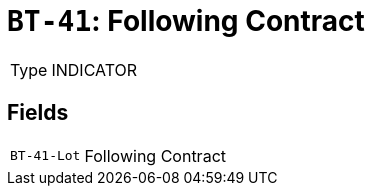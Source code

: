 = `BT-41`: Following Contract
:navtitle: Business Terms

[horizontal]
Type:: INDICATOR

== Fields
[horizontal]
  `BT-41-Lot`:: Following Contract
